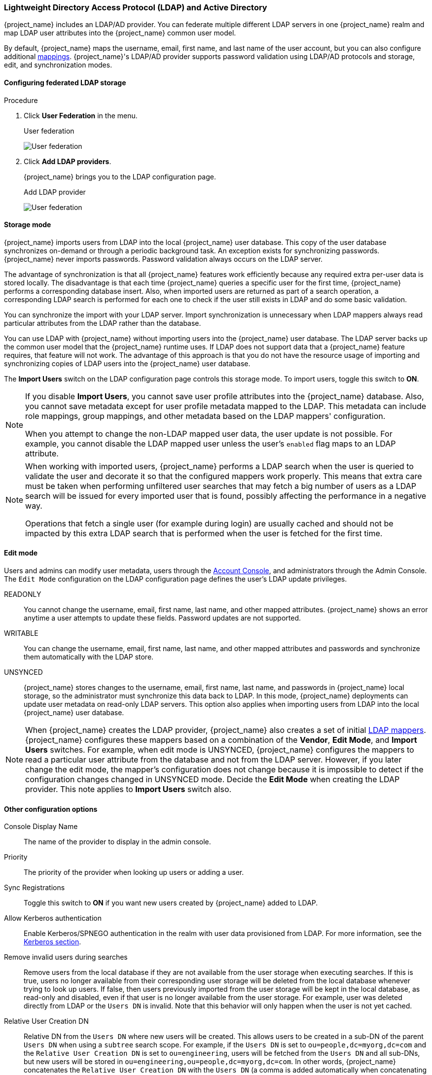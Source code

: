 [[_ldap]]

=== Lightweight Directory Access Protocol (LDAP) and Active Directory

{project_name} includes an LDAP/AD provider. You can federate multiple different LDAP servers in one {project_name} realm and map LDAP user attributes into the {project_name} common user model.

By default, {project_name} maps the username, email, first name, and last name of the user account, but you can also configure additional <<_ldap_mappers,mappings>>. {project_name}'s LDAP/AD provider supports password validation using LDAP/AD protocols and storage, edit, and synchronization modes.

==== Configuring federated LDAP storage

.Procedure
. Click *User Federation* in the menu.
+
.User federation
image:images/user-federation.png[User federation]
+
. Click *Add LDAP providers*.
+
{project_name} brings you to the LDAP configuration page.
+
.Add LDAP provider
image:images/user-fed-ldap.png[User federation]

==== Storage mode

{project_name} imports users from LDAP into the local {project_name} user database. This copy of the user database synchronizes on-demand or through a periodic background task. An exception exists for synchronizing passwords. {project_name} never imports passwords. Password validation always occurs on the LDAP server.

The advantage of synchronization is that all {project_name} features work efficiently because any required extra per-user data is stored locally. The disadvantage is that each time {project_name} queries a specific user for the first time, {project_name} performs a corresponding database insert. Also, when imported users are returned as part of a search operation, a corresponding LDAP search is performed for each one to check if the user still exists in LDAP and do some basic validation.

You can synchronize the import with your LDAP server. Import synchronization is unnecessary when LDAP mappers always read particular attributes from the LDAP rather than the database.

You can use LDAP with {project_name} without importing users into the {project_name} user database. The LDAP server backs up the common user model that the {project_name} runtime uses. If LDAP does not support data that a {project_name} feature requires, that feature will not work. The advantage of this approach is that you do not have the resource usage of importing and synchronizing copies of LDAP users into the {project_name} user database.

The *Import Users* switch on the LDAP configuration page controls this storage mode. To import users, toggle this switch to *ON*.

[NOTE]
====
If you disable *Import Users*, you cannot save user profile attributes into the {project_name} database. Also, you cannot save metadata except for user profile metadata mapped to the LDAP. This metadata can include role mappings, group mappings, and other metadata based on the LDAP mappers' configuration.

When you attempt to change the non-LDAP mapped user data, the user update is not possible. For example, you cannot disable the LDAP mapped user unless the user's `enabled` flag maps to an LDAP attribute.
====

[NOTE]
====
When working with imported users, {project_name} performs a LDAP search when the user is queried to validate the user and decorate it so that the configured mappers work properly. This means that extra care must be taken when performing unfiltered user searches that may fetch a big number of users as a LDAP search will be issued for every imported user that is found, possibly affecting the performance in a negative way.

Operations that fetch a single user (for example during login) are usually cached and should not be impacted by this extra LDAP search that is performed when the user is fetched for the first time.
====

==== Edit mode

Users and admins can modify user metadata, users through the <<_account-service, Account Console>>, and administrators through the Admin Console. The `Edit Mode` configuration on the LDAP configuration page defines the user's LDAP update privileges.

READONLY::
You cannot change the username, email, first name, last name, and other mapped attributes. {project_name} shows an error anytime a user attempts to update these fields. Password updates are not supported.

WRITABLE::
You can change the username, email, first name, last name, and other mapped attributes and passwords and synchronize them automatically with the LDAP store.

UNSYNCED::
{project_name} stores changes to the username, email, first name, last name, and passwords in {project_name} local storage, so the administrator must synchronize this data back to LDAP. In this mode, {project_name} deployments can update user metadata on read-only LDAP servers. This option also applies when importing users from LDAP into the local {project_name} user database.

[NOTE]
====
When {project_name} creates the LDAP provider, {project_name} also creates a set of initial <<_ldap_mappers,LDAP mappers>>. {project_name} configures these mappers based on a combination of the *Vendor*, *Edit Mode*, and *Import Users* switches. For example, when edit mode is UNSYNCED, {project_name} configures the mappers to read a particular user attribute from the database and not from the LDAP server. However, if you later change the edit mode, the mapper's configuration does not change because it is impossible to detect if the configuration changes changed in UNSYNCED mode. Decide the *Edit Mode* when creating the LDAP provider. This note applies to *Import Users* switch also.
====

==== Other configuration options

Console Display Name::
The name of the provider to display in the admin console.

Priority::
The priority of the provider when looking up users or adding a user.

Sync Registrations::
Toggle this switch to *ON* if you want new users created by {project_name} added to LDAP.

Allow Kerberos authentication::
Enable Kerberos/SPNEGO authentication in the realm with user data provisioned from LDAP. For more information, see the <<_kerberos,Kerberos section>>.

Remove invalid users during searches::
Remove users from the local database if they are not available from the user storage when executing searches. If this is true, users no longer available from their corresponding user storage will be deleted from the local database whenever trying to look up users. If false, then users previously imported from the user storage will be kept in the local database, as read-only and disabled, even if that user is no longer available from the user storage. For example, user was deleted directly from LDAP or the `Users DN` is invalid. Note that this behavior will only happen when the user is not yet cached.

Relative User Creation DN::
Relative DN from the `Users DN` where new users will be created. This allows users to be created in a sub-DN of the parent `Users DN` when using a `subtree` search scope. For example, if the `Users DN` is set to `ou=people,dc=myorg,dc=com` and the `Relative User Creation DN` is set to `ou=engineering`, users will be fetched from the `Users DN` and all sub-DNs, but new users will be stored in `ou=engineering,ou=people,dc=myorg,dc=com`. In other words, {project_name} concatenates the `Relative User Creation DN` with the `Users DN` (a comma is added automatically when concatenating the DNs) and uses this resulting DN to store users

A similar property is also available in the group and role mappers, allowing groups and roles to be added to a sub-DN of the base DN that is used to search for the groups/roles.

Other options::
Hover the mouse pointer over the tooltips in the Admin Console to see more details about these options.

==== Connecting to LDAP over SSL

When you configure a secure connection URL to your LDAP store (for example,`ldaps://myhost.com:636`), {project_name} uses SSL to communicate with the LDAP server. Configure a truststore on the {project_name} server side so that {project_name} can trust the SSL connection to LDAP - see https://www.keycloak.org/server/keycloak-truststore[Configuring a Truststore] {section}.

The `Use Truststore SPI` configuration property is deprecated.  It should normally be left as `Always`.

==== Synchronizing LDAP users to {project_name}

If you set the *Import Users* option, the LDAP Provider handles importing LDAP users into the {project_name} local database. The first time a user logs in or is returned as part of a user query (e.g. using the search field in the admin console), the LDAP provider imports the LDAP user into the {project_name} database. During authentication, the LDAP password is validated.

If you want to sync all LDAP users into the {project_name} database, configure and enable the *Sync Settings* on the LDAP provider configuration page.

Two types of synchronization exist:

Periodic Full sync::
This type synchronizes all LDAP users into the {project_name} database. The LDAP users already in {project_name}, but different in LDAP, directly update in the {project_name} database.

Periodic Changed users sync::
When synchronizing, {project_name} creates or updates users created or updated after the last sync only.

The best way to synchronize is to click *Synchronize all users* when you first create the LDAP provider, then set up periodic synchronization of changed users.

[[_ldap_mappers]]
==== LDAP mappers

LDAP mappers are `listeners` triggered by the LDAP Provider. They provide another extension point to LDAP integration. LDAP mappers are triggered when:

* Users log in by using LDAP.
* Users initially register.
* The Admin Console queries a user.

When you create an LDAP Federation provider, {project_name} automatically provides a set of `mappers` for this provider. This set is changeable by users, who can also develop mappers or update/delete existing ones.

User Attribute Mapper::
This mapper specifies which LDAP attribute maps to the attribute of the {project_name} user. For example, you can configure the `mail` LDAP attribute to the `email` attribute in the {project_name} database. For this mapper implementation, a one-to-one mapping always exists.

FullName Mapper::
This mapper specifies the full name of the user. {project_name} saves the name in an LDAP attribute (usually `cn`) and maps the name to the `firstName` and `lastname` attributes in the {project_name} database. Having `cn` to contain the full name of the user is common for LDAP deployments.

[NOTE]
====
When you register new users in {project_name} and `Sync Registrations` is ON for the LDAP provider, the fullName mapper permits falling back to the username. This fallback is  useful when using Microsoft Active Directory (MSAD). The common setup for MSAD is to configure the `cn` LDAP attribute as fullName and, at the same time, use the `cn` LDAP attribute as the `RDN LDAP Attribute` in the LDAP provider configuration. With this setup, {project_name} falls back to the username. For example, if you create {project_name} user "john123" and leave firstName and lastName empty, then the fullname mapper saves "john123" as the value of the `cn` in LDAP. When you enter "John Doe" for firstName and lastName later, the fullname mapper updates LDAP `cn` to the "John Doe" value as falling back to the username is unnecessary.
====

Hardcoded Attribute Mapper::
This mapper adds a hardcoded attribute value to each {project_name} user linked with LDAP. This mapper can also force values for the `enabled` or `emailVerified` user properties.

Role Mapper::
This mapper configures role mappings from LDAP into {project_name} role mappings. A single role mapper can map LDAP roles (usually groups from a particular branch of the LDAP tree) into roles corresponding to a specified client's realm roles or client roles. You can configure more Role mappers for the same LDAP provider. For example, you can specify that role mappings from groups under `ou=main,dc=example,dc=org` map to realm role mappings, and role mappings from groups under `ou=finance,dc=example,dc=org` map to client role mappings of client `finance`.

Hardcoded Role Mapper::
This mapper grants a specified {project_name} role to each {project_name} user from the LDAP provider.

Group Mapper::
This mapper maps LDAP groups from a branch of an LDAP tree into groups within {project_name}. This mapper also propagates user-group mappings from LDAP into user-group mappings in {project_name}.

MSAD User Account Mapper::
This mapper is specific to Microsoft Active Directory (MSAD). It can integrate the MSAD user account state into the {project_name} account state, such as enabled account or  expired password. This mapper uses the `userAccountControl`, and `pwdLastSet` LDAP attributes, specific to MSAD and are not the LDAP standard. For example, if the value of `pwdLastSet` is `0`, the {project_name} user must update their password. The result is an UPDATE_PASSWORD required action added to the user. If the value of  `userAccountControl` is `514` (disabled account), the {project_name} user is disabled.

Certificate Mapper::
This mapper maps X.509 certificates. {project_name} uses it in conjunction with X.509 authentication and `Full certificate in PEM format` as an identity source. This mapper behaves similarly to the `User Attribute Mapper`, but {project_name} can filter for an LDAP attribute storing a PEM or DER format certificate. Enable `Always Read Value From LDAP` with this mapper.

User Attribute mappers that map basic {project_name} user attributes, such as username, firstname, lastname, and email, to corresponding LDAP attributes. You can extend these and provide your own additional attribute mappings. The Admin Console provides tooltips to help with configuring the corresponding mappers.

[[_ldap_password_hashing]]
==== Password hashing

When {project_name} updates a password, {project_name} sends the password in plain-text format. This action is different from updating the password in the built-in {project_name} database, where {project_name} hashes and salts the password before sending it to the database. For LDAP, {project_name} relies on the LDAP server to hash and salt the password.

By default, LDAP servers such as MSAD, RHDS, or FreeIPA hash and salt passwords. Other LDAP servers such as OpenLDAP store the passwords in plain-text unless you use the _LDAPv3 Password Modify Extended Operation_ as described in https://datatracker.ietf.org/doc/html/rfc5280#section-4.2.1.3[RFC3062]. Enable the LDAPv3 Password Modify Extended Operation in the LDAP configuration page. See the documentation of your LDAP server for more details. https://directory.apache.org/apacheds/advanced-ug/4.1.1.4-ss-password-hash.html[Configure ApacheDS to hash and salt passwords automatically] by enabling the passwordHashing interceptor.

WARNING: Always verify that user passwords are properly hashed and not stored as plaintext by inspecting a changed
directory entry using `ldapsearch` and base64 decode the `userPassword` attribute value.

[[_ldap_connection_pool]]
==== Configuring the connection pool

For more efficiency when managing LDAP connections and to improve performance when handling multiple connections, you can
enable connection pooling. By doing that, when a connection is closed, it will be returned to the pool for future use therefore
reducing the cost of creating new connections all the time.

The LDAP connection pool configuration is configured using the following system properties:

[cols="2*", options="header"]
|===
|Name
|Description
| `com.sun.jndi.ldap.connect.pool.authentication` | A list of space-separated authentication types of connections that may be pooled. Valid types are "none", "simple", and "DIGEST-MD5"
| `com.sun.jndi.ldap.connect.pool.initsize` | The string representation of an integer that represents the number of connections per connection identity to create when initially creating a connection for the identity
| `com.sun.jndi.ldap.connect.pool.maxsize` | The string representation of an integer that represents the maximum number of connections per connection identity that can be maintained concurrently. Note setting this value too low may cause contention in obtaining LDAP connections. See also `com.sun.jndi.ldap.connect.timeout`. 
| `com.sun.jndi.ldap.connect.pool.prefsize` | The string representation of an integer that represents the preferred number of connections per connection identity that should be maintained concurrently
| `com.sun.jndi.ldap.connect.pool.timeout` | The string representation of an integer that represents the number of milliseconds that an idle connection may remain in the pool without being closed and removed from the pool
| `com.sun.jndi.ldap.connect.pool.protocol` | A list of space-separated protocol types of connections that may be pooled. Valid types are "plain" and "ssl"
| `com.sun.jndi.ldap.connect.pool.debug` | A string that indicates the level of debug output to produce. Valid values are "fine" (trace connection creation and removal) and "all" (all debugging information)
| `com.sun.jndi.ldap.connect.timeout` | The string representation of an integer that represents how long in milliseconds obtaining a connection should take. This is also applicable to wait times due to connection pool contention. Effectively defaults to 5000.
|===

By default, connection pooling is enabled for both `plain` and `ssl` protocols.

For more details, see the link:https://docs.oracle.com/javase/jndi/tutorial/ldap/connect/config.html[Java LDAP Connection Pooling Configuration] documentation.

To set any of these properties, you can set the `JAVA_OPTS_APPEND` environment variable:

[source,bash]
----
export JAVA_OPTS_APPEND=-Dcom.sun.jndi.ldap.connect.pool.initsize=10 -Dcom.sun.jndi.ldap.connect.pool.maxsize=50
----

[[_ldap_troubleshooting]]
==== Troubleshooting

It is useful to increase the logging level to TRACE for the category `org.keycloak.storage.ldap`. With this setting, many logging messages are sent
to the server log in the `TRACE` level, including the logging for all queries to the LDAP server and the parameters, which were
used to send the queries. When you are creating any LDAP question on user forum or JIRA, consider attaching the server log with
enabled TRACE logging. If it is too big, the good alternative is to include just the snippet from server log with the messages, which were
added to the log during the operation, which causes the issues to you.


- When you create an LDAP provider, a message appears in the server log in the INFO level starting with:


```
Creating new LDAP Store for the LDAP storage provider: ...
```
It shows the configuration of your LDAP provider. Before you are asking the questions or reporting bugs, it will be nice to include this
message to show your LDAP configuration. Eventually feel free to replace some config changes, which you do not want to include, with some
placeholder values. One example is `bindDn=some-placeholder` . For `connectionUrl`, feel free to replace it as well, but it is generally
useful to include at least the protocol, which was used (`ldap` vs `ldaps`)`. Similarly it can be useful to include the details for
configuration of your LDAP mappers, which are displayed with the message like this at the DEBUG level:
```
Mapper for provider: XXX, Mapper name: YYY, Provider: ZZZ ...
```
Note those messages are displayed just with the enabled DEBUG logging.

- For tracking the performance or connection pooling issues, consider setting the value of property `com.sun.jndi.ldap.connect.pool.debug` to `all`. This change adds many additional messages to the server log with the included logging for the LDAP connection
pooling. As a result, you can track the issues related to connection pooling or performance. For more details, see link:#_ldap_connection_pool[Configuring the connection pool].

NOTE: After changing the configuration of connection pooling, you may need to restart the {project_name} server to enforce re-initialization
of the LDAP provider connection.

If no more messages appear for connection pooling even after server restart, it can indicate that connection pooling does not work
with your LDAP server.

- For the case of reporting LDAP issue, you may consider to attach some part of your LDAP tree with the target data, which causes issues
in your environment. For example if login of some user takes lot of time, you can consider attach his LDAP entry showing count of `member` attributes
of various "group" entries. In this case, it might be useful to add if those group entries are mapped to some Group LDAP mapper (or Role LDAP Mapper)
in {project_name} and so on.



